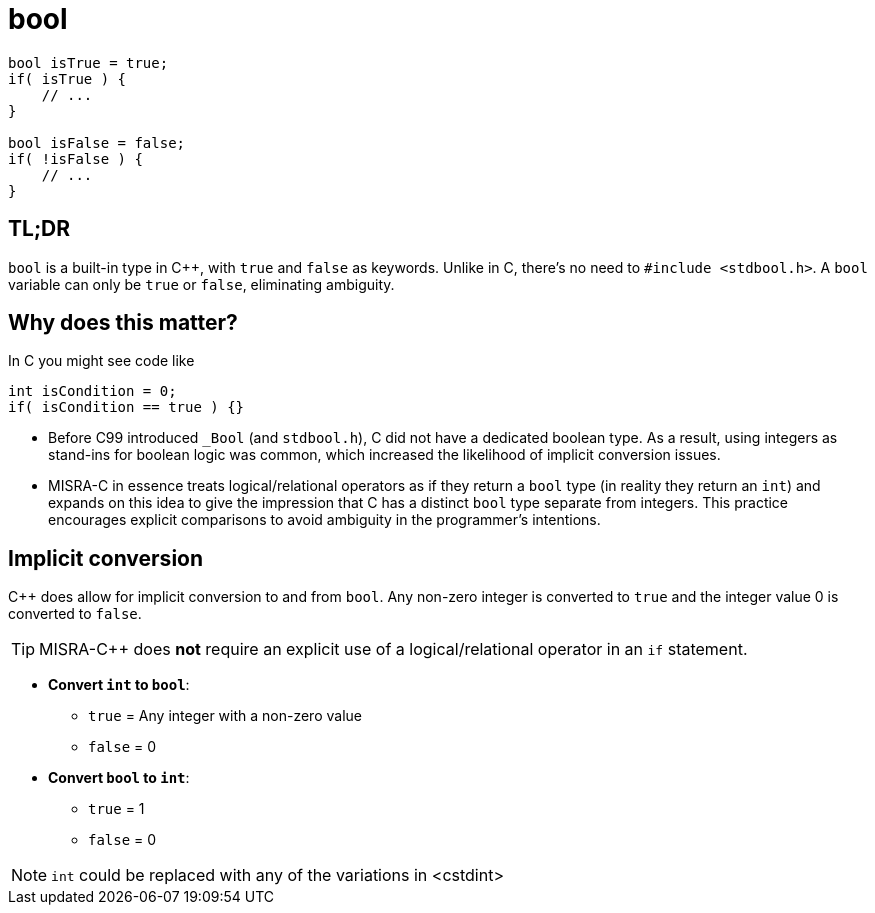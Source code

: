 = bool

[source,c++,indent=0]
----
bool isTrue = true;
if( isTrue ) {
    // ...
}

bool isFalse = false;
if( !isFalse ) {
    // ...
}
----

== TL;DR
`bool` is a built-in type in {cpp}, with `true` and `false` as keywords. Unlike in C, there's no need to `#include <stdbool.h>`. A `bool` variable can only be `true` or `false`, eliminating ambiguity.

== Why does this matter?
In C you might see code like
[source,c]
----
int isCondition = 0;
if( isCondition == true ) {}
----
* Before C99 introduced `_Bool` (and `stdbool.h`), C did not have a dedicated boolean type. As a result, using integers as stand-ins for boolean logic was common, which increased the likelihood of implicit conversion issues.
* MISRA-C in essence treats logical/relational operators as if they return a `bool` type (in reality they return an `int`) and expands on this idea to give the impression that C has a distinct `bool` type separate from integers. This practice encourages explicit comparisons to avoid ambiguity in the programmer's intentions.

== Implicit conversion
{cpp} does allow for implicit conversion to and from `bool`. Any non-zero integer is converted to `true` and the integer value 0 is converted to `false`.

TIP: MISRA-{cpp} does *not* require an explicit use of a logical/relational operator in an `if` statement.

- *Convert `int` to `bool`*:
    * `true` = Any integer with a non-zero value
    * `false` = 0
- *Convert `bool` to `int`*:
    * `true` = 1
    * `false` = 0

NOTE: `int` could be replaced with any of the variations in <cstdint>